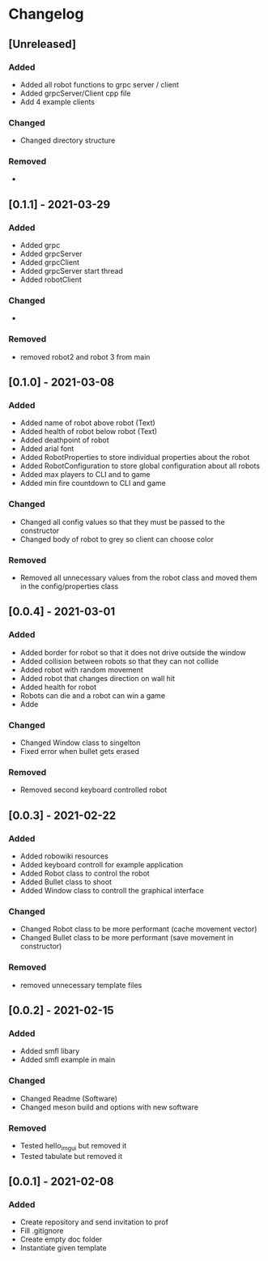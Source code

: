 * Changelog
** [Unreleased]
*** Added
- Added all robot functions to grpc server / client
- Added grpcServer/Client cpp file
- Add 4 example clients
*** Changed
- Changed directory structure
*** Removed
- 


** [0.1.1] - 2021-03-29
*** Added
- Added grpc
- Added grpcServer
- Added grpcClient
- Added grpcServer start thread
- Added robotClient 
*** Changed
-
*** Removed
- removed robot2 and robot 3 from main


** [0.1.0] - 2021-03-08
*** Added
- Added name of robot above robot (Text)
- Added health of robot below robot (Text)
- Added deathpoint of robot
- Added arial font
- Added RobotProperties to store individual properties about the robot
- Added RobotConfiguration to store global configuration about all robots
- Added max players to CLI and to game
- Added min fire countdown to CLI and game
*** Changed
- Changed all config values so that they must be passed to the constructor
- Changed body of robot to grey so client can choose color
*** Removed
- Removed all unnecessary values from the robot class and moved them in the config/properties class


** [0.0.4] - 2021-03-01
*** Added
- Added border for robot so that it does not drive outside the window
- Added collision between robots so that they can not collide
- Added robot with random movement
- Added robot that changes direction on wall hit
- Added health for robot
- Robots can die and a robot can win a game
- Adde
*** Changed
- Changed Window class to singelton
- Fixed error when bullet gets erased
*** Removed
- Removed second keyboard controlled robot


** [0.0.3] - 2021-02-22
*** Added
- Added robowiki resources
- Added keyboard controll for example application
- Added Robot class to control the robot
- Added Bullet class to shoot
- Added Window class to controll the graphical interface
*** Changed
- Changed Robot class to be more performant (cache movement vector)
- Changed Bullet class to be more performant (save movement in constructor)
*** Removed
- removed unnecessary template files


** [0.0.2] - 2021-02-15
*** Added
- Added smfl libary
- Added smfl example in main
*** Changed
- Changed Readme (Software)
- Changed meson build and options with new software
*** Removed
- Tested hello_imgui but removed it
- Tested tabulate but removed it


** [0.0.1] - 2021-02-08
*** Added
- Create repository and send invitation to prof
- Fill .gitignore
- Create empty doc folder
- Instantiate given template